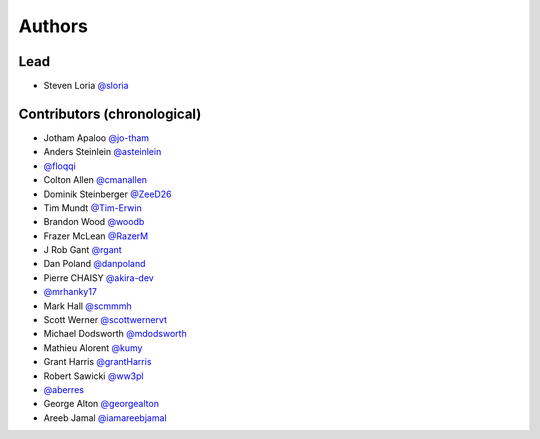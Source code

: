 *******
Authors
*******

Lead
====

- Steven Loria `@sloria <https://github.com/sloria>`_

Contributors (chronological)
============================

- Jotham Apaloo `@jo-tham <https://github.com/jo-tham>`_
- Anders Steinlein `@asteinlein <https://github.com/asteinlein>`_
- `@floqqi <https://github.com/floqqi>`_
- Colton Allen `@cmanallen <https://github.com/cmanallen>`_
- Dominik Steinberger `@ZeeD26 <https://github.com/ZeeD26>`_
- Tim Mundt `@Tim-Erwin <https://github.com/Tim-Erwin>`_
- Brandon Wood `@woodb <https://github.com/woodb>`_
- Frazer McLean `@RazerM <https://github.com/RazerM>`_
- J Rob Gant `@rgant <https://github.com/rgant>`_
- Dan Poland `@danpoland <https://github.com/danpoland>`_
- Pierre CHAISY `@akira-dev <https://github.com/akira-dev>`_
- `@mrhanky17 <https://github.com/mrhanky17>`_
- Mark Hall `@scmmmh <https://github.com/scmmmh>`_
- Scott Werner `@scottwernervt <https://github.com/scottwernervt>`_
- Michael Dodsworth `@mdodsworth <https://github.com/mdodsworth>`_
- Mathieu Alorent `@kumy <https://github.com/kumy>`_
- Grant Harris `@grantHarris <https://github.com/grantHarris>`_
- Robert Sawicki `@ww3pl <https://github.com/ww3pl>`_
- `@aberres <https://github.com/aberres>`_
- George Alton `@georgealton <https://github.com/georgealton>`_
- Areeb Jamal `@iamareebjamal <https://github.com/iamareebjamal>`_
